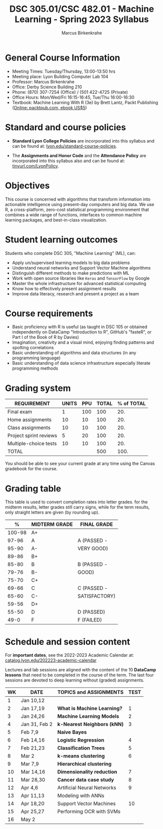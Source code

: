 #+TITLE:DSC 305.01/CSC 482.01 - Machine Learning - Spring 2023 Syllabus
#+AUTHOR: Marcus Birkenkrahe
#+options: toc:nil
#+startup: overview indent
* General Course Information

- Meeting Times: Tuesday/Thursday, 13:00-13:50 hrs
- Meeting place: Lyon Building Computer Lab 104
- Professor: Marcus Birkenkrahe
- Office: Derby Science Building 210
- Phone: (870) 307-7254 (Office) / (501 422-4725 (Private)
- Office Hours: Mon/Wed/Fri 16:15-16:45, Tue/Thu 16:00-16:30
- Textbook: Machine Learning With R (3e) by Brett Lantz, Packt
  Publishing ([[https://www.packtpub.com/product/machine-learning-with-r-third-edition/9781788295864][Online: packtpub.com, ebook US$5]])

* Standard and course policies

- *Standard Lyon College Policies* are incorporated into this syllabus
  and can be found at: [[http://www.lyon.edu/standard-course-policies][lyon.edu/standard-course-policies]].

- The *Assignments and Honor Code* and the *Attendance Policy* are
  incorporated into this syllabus also and can be found at:
  [[https://tinyurl.com/LyonPolicy][tinyurl.com/LyonPolicy]].

* Objectives

This course is concerned with algorithms that transform information
into actionable intelligence using present-day computers and big
data. We use R, a cross-platform, zero-cost statistical programming
environment that combines a wide range of functions, interfaces to
common machine learning packages, and best-in-class visualization.

* Student learning outcomes

Students who complete DSC 305, "Machine Learning" (ML), can:

- Apply un/supervised learning models to big data problems
- Understand neural networks and Support Vector Machine algorithms
- Distinguish different methods to make predictions with ML
- Work with open source libraries like ~Keras~ and ~TensorFlow~ by Google
- Master the whole infrastructure for advanced statistical computing
- Know how to effectively present assignment results
- Improve data literacy, research and present a project as a team

* Course requirements

- Basic proficiency with R is useful (as taught in DSC 105 or obtained
  independently on DataCamp "Introduction to R", GitHub's "fasteR", or
  Part I of the Book of R by Davies)
- Imagination, creativity and a visual mind, enjoying finding patterns
  and spotting correlations
- Basic understanding of algorithms and data structures (in any
  programming language)
- Basic understanding of data science infrastructure especially
  literate programming methods

* Grading system

| REQUIREMENT            | UNITS | PPU | TOTAL | % of TOTAL |
|------------------------+-------+-----+-------+------------|
| Final exam             |     1 | 100 |   100 |        20. |
| Home assignments       |    10 |  10 |   100 |        20. |
| Class assignments      |    10 |  10 |   100 |        20. |
| Project sprint reviews |     5 |  20 |   100 |        20. |
| Multiple-choice tests  |    10 |  10 |   100 |        20. |
|------------------------+-------+-----+-------+------------|
| TOTAL                  |       |     |   500 |       100. |
|------------------------+-------+-----+-------+------------|
#+TBLFM: @2$4=$2*$3::@2$5=(@2$4/@7$4)*100::@3$4=$2*$3::@3$5=(@3$4/@7$4)*100::@4$4=$2*$3::@4$5=(@4$4/@7$4)*100::@5$4=$2*$3::@5$5=(@5$4/@7$4)*100::@6$5=(@6$4/@7$4)*100::@7$4=vsum(@2..@6)::@7$5=vsum(@2..@6)

You should be able to see your current grade at any time using the
Canvas gradebook for the course.

* Grading table

This table is used to convert completion rates into letter
grades. for the midterm results, letter grades still carry signs,
while for the term results, only straight letters are given (by
rounding up).

|--------+---------------+---------------|
|      *%* | *MIDTERM GRADE* | *FINAL GRADE*   |
|--------+---------------+---------------|
| 100-98 | A+            |               |
|  97-96 | A             | A (PASSED -   |
|  95-90 | A-            | VERY GOOD)    |
|--------+---------------+---------------|
|  89-86 | B+            |               |
|  85-80 | B             | B (PASSED -   |
|  79-76 | B-            | GOOD)         |
|--------+---------------+---------------|
|  75-70 | C+            |               |
|  69-66 | C             | C (PASSED -   |
|  65-60 | C-            | SATISFACTORY) |
|--------+---------------+---------------|
|  59-56 | D+            |               |
|  55-50 | D             | D (PASSED)    |
|--------+---------------+---------------|
|   49-0 | F             | F (FAILED)    |
|--------+---------------+---------------|

* Schedule and session content

For *important dates*, see the 2022-2023 Academic Calendar at:
[[https://catalog.lyon.edu/202223-academic-calendar][catalog.lyon.edu/202223-academic-calendar]]

Lectures and lab sessions are aligned with the content of the 10
*DataCamp lessons* that need to be completed in the course of the
term. The last four sessions are devoted to deep learning without
(graded) assignments.

| WK | DATE          | TOPICS and *ASSIGNMENTS*     | TEST |
|----+---------------+----------------------------+------|
|  1 | Jan 10,12     |                            |      |
|----+---------------+----------------------------+------|
|  2 | Jan 17,19     | *What is Machine Learning?*  |    1 |
|----+---------------+----------------------------+------|
|  3 | Jan 24,26     | *Machine Learning Models*    |    2 |
|----+---------------+----------------------------+------|
|  4 | Jan 31, Feb 2 | *k-Nearest Neighbors (kNN)*  |    3 |
|----+---------------+----------------------------+------|
|  5 | Feb 7,9       | *Naive Bayes*                |      |
|----+---------------+----------------------------+------|
|  6 | Feb 14,16     | *Logistic Regression*        |    4 |
|----+---------------+----------------------------+------|
|  7 | Feb 21,23     | *Classification Trees*       |    5 |
|----+---------------+----------------------------+------|
|  8 | Mar 2         | *k-means clustering*         |    6 |
|----+---------------+----------------------------+------|
|  9 | Mar 7,9       | *Hierarchical clustering*    |      |
|----+---------------+----------------------------+------|
| 10 | Mar 14,16     | *Dimensionality reduction*   |    7 |
|----+---------------+----------------------------+------|
| 11 | Mar 28,30     | *Cancer data case study*     |    8 |
|----+---------------+----------------------------+------|
| 12 | Apr 4,6       | Artificial Neural Networks |    9 |
|----+---------------+----------------------------+------|
| 13 | Apr 11,13     | Modeling with ANNs         |      |
|----+---------------+----------------------------+------|
| 14 | Apr 18,20     | Support Vector Machines    |   10 |
|----+---------------+----------------------------+------|
| 15 | Apr 25,27     | Performing OCR with SVMs   |      |
|----+---------------+----------------------------+------|
| 16 | May 2         |                            |      |
|----+---------------+----------------------------+------|
